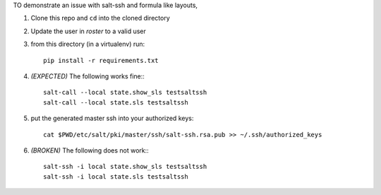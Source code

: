 TO demonstrate an issue with salt-ssh and formula like layouts,

1. Clone this repo and ``cd`` into the cloned directory

2. Update the user in `roster` to a valid user

3. from this directory (in a virtualenv) run::

    pip install -r requirements.txt

4. *(EXPECTED)* The following works fine:::

    salt-call --local state.show_sls testsaltssh
    salt-call --local state.sls testsaltssh

5. put the generated master ssh into your authorized keys::

    cat $PWD/etc/salt/pki/master/ssh/salt-ssh.rsa.pub >> ~/.ssh/authorized_keys

6. *(BROKEN)* The following does not work:::

    salt-ssh -i local state.show_sls testsaltssh
    salt-ssh -i local state.sls testsaltssh
